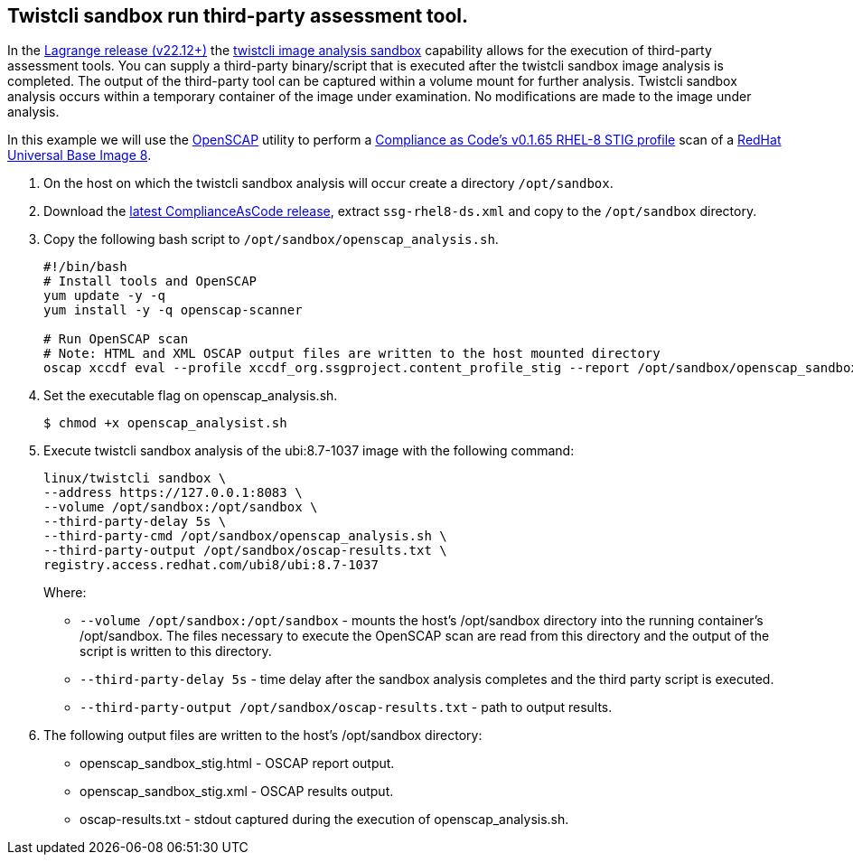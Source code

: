:topic_type: task

[.task]
[#twistcli-sandbox-run-third-party-assessment-tool]
== Twistcli sandbox run third-party assessment tool.

In the https://docs.paloaltonetworks.com/prisma/prisma-cloud/22-12/prisma-cloud-compute-edition-release-notes/release-information[Lagrange release (v22.12+)] the xref:../runtime-defense/image-analysis-sandbox.adoc[twistcli image analysis sandbox] capability allows for the execution of third-party assessment tools.
You can supply a third-party binary/script that is executed after the twistcli sandbox image analysis is completed.
The output of the third-party tool can be captured within a volume mount for further analysis.
Twistcli sandbox analysis occurs within a temporary container of the image under examination.
No modifications are made to the image under analysis.

In this example we will use the https://www.open-scap.org/[OpenSCAP] utility to perform a https://github.com/ComplianceAsCode/content/blob/master/products/rhel8/profiles/stig.profile[Compliance as Code's v0.1.65 RHEL-8 STIG profile] scan of a https://catalog.redhat.com/software/containers/ubi8/ubi/5c359854d70cc534b3a3784e[RedHat Universal Base Image 8].


[.procedure]

. On the host on which the twistcli sandbox analysis will occur create a directory `/opt/sandbox`.

. Download the https://github.com/ComplianceAsCode/content/releases[latest ComplianceAsCode release], extract `ssg-rhel8-ds.xml` and copy to the `/opt/sandbox` directory.

. Copy the following bash script to `/opt/sandbox/openscap_analysis.sh`.
+
----
#!/bin/bash
# Install tools and OpenSCAP
yum update -y -q
yum install -y -q openscap-scanner

# Run OpenSCAP scan
# Note: HTML and XML OSCAP output files are written to the host mounted directory
oscap xccdf eval --profile xccdf_org.ssgproject.content_profile_stig --report /opt/sandbox/openscap_sandbox_stig.html --results /opt/sandbox/openscap_sandbox_stig.xml /opt/sandbox/ssg-rhel8-ds.xml
----

. Set the executable flag on openscap_analysis.sh.

  $ chmod +x openscap_analysist.sh

. Execute twistcli sandbox analysis of the ubi:8.7-1037 image with the following command:

  linux/twistcli sandbox \
  --address https://127.0.0.1:8083 \
  --volume /opt/sandbox:/opt/sandbox \
  --third-party-delay 5s \
  --third-party-cmd /opt/sandbox/openscap_analysis.sh \
  --third-party-output /opt/sandbox/oscap-results.txt \
  registry.access.redhat.com/ubi8/ubi:8.7-1037
+
Where:
+
* `--volume /opt/sandbox:/opt/sandbox` - mounts the host's /opt/sandbox directory into the running container's /opt/sandbox.
The files necessary to execute the OpenSCAP scan are read from this directory and the output of the script is written to this directory.
* `--third-party-delay 5s` - time delay after the sandbox analysis completes and the third party script is executed.
* `--third-party-output /opt/sandbox/oscap-results.txt` - path to output results.

. The following output files are written to the host's /opt/sandbox directory:
+
* openscap_sandbox_stig.html - OSCAP report output.
* openscap_sandbox_stig.xml - OSCAP results output.
* oscap-results.txt - stdout captured during the execution of openscap_analysis.sh.
